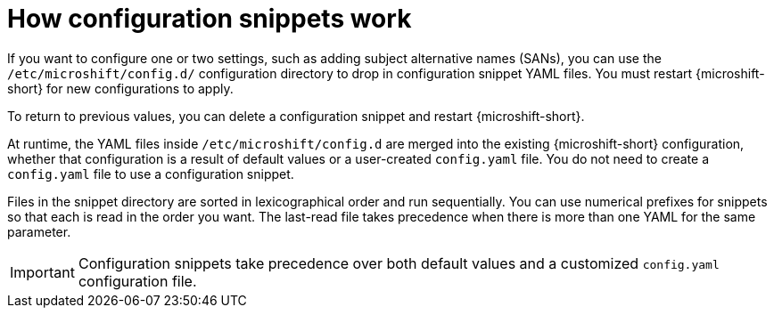 // Module included in the following assemblies:
//
// * microshift_configuring/microshift-config-snippets.adoc

:_mod-docs-content-type: CONCEPT
[id="microshift-how-config-snippets-work_{context}"]
= How configuration snippets work

If you want to configure one or two settings, such as adding subject alternative names (SANs), you can use the `/etc/microshift/config.d/` configuration directory to drop in configuration snippet YAML files. You must restart {microshift-short} for new configurations to apply.

To return to previous values, you can delete a configuration snippet and restart {microshift-short}.

At runtime, the YAML files inside `/etc/microshift/config.d` are merged into the existing {microshift-short} configuration, whether that configuration is a result of default values or a user-created `config.yaml` file. You do not need to create a `config.yaml` file to use a configuration snippet.

Files in the snippet directory are sorted in lexicographical order and run sequentially. You can use numerical prefixes for snippets so that each is read in the order you want. The last-read file takes precedence when there is more than one YAML for the same parameter.

[IMPORTANT]
====
Configuration snippets take precedence over both default values and a customized `config.yaml` configuration file.
====
